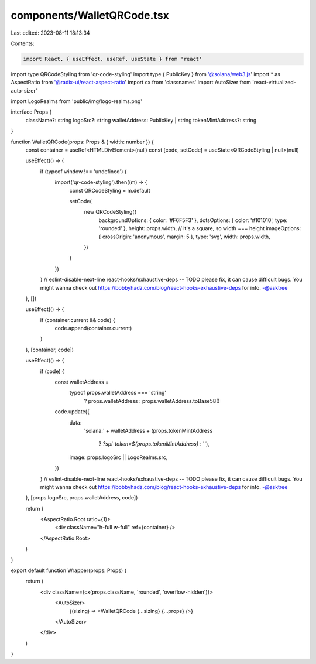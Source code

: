 components/WalletQRCode.tsx
===========================

Last edited: 2023-08-11 18:13:34

Contents:

.. code-block:: tsx

    import React, { useEffect, useRef, useState } from 'react'
import type QRCodeStyling from 'qr-code-styling'
import type { PublicKey } from '@solana/web3.js'
import * as AspectRatio from '@radix-ui/react-aspect-ratio'
import cx from 'classnames'
import AutoSizer from 'react-virtualized-auto-sizer'

import LogoRealms from 'public/img/logo-realms.png'

interface Props {
  className?: string
  logoSrc?: string
  walletAddress: PublicKey | string
  tokenMintAddress?: string
}

function WalletQRCode(props: Props & { width: number }) {
  const container = useRef<HTMLDivElement>(null)
  const [code, setCode] = useState<QRCodeStyling | null>(null)

  useEffect(() => {
    if (typeof window !== 'undefined') {
      import('qr-code-styling').then((m) => {
        const QRCodeStyling = m.default

        setCode(
          new QRCodeStyling({
            backgroundOptions: { color: '#F6F5F3' },
            dotsOptions: { color: '#101010', type: 'rounded' },
            height: props.width, // it's a square, so width === height
            imageOptions: { crossOrigin: 'anonymous', margin: 5 },
            type: 'svg',
            width: props.width,
          })
        )
      })
    }
    // eslint-disable-next-line react-hooks/exhaustive-deps -- TODO please fix, it can cause difficult bugs. You might wanna check out https://bobbyhadz.com/blog/react-hooks-exhaustive-deps for info. -@asktree
  }, [])

  useEffect(() => {
    if (container.current && code) {
      code.append(container.current)
    }
  }, [container, code])

  useEffect(() => {
    if (code) {
      const walletAddress =
        typeof props.walletAddress === 'string'
          ? props.walletAddress
          : props.walletAddress.toBase58()

      code.update({
        data:
          'solana:' +
          walletAddress +
          (props.tokenMintAddress
            ? `?spl-token=${props.tokenMintAddress}`
            : ''),
        image: props.logoSrc || LogoRealms.src,
      })
    }
    // eslint-disable-next-line react-hooks/exhaustive-deps -- TODO please fix, it can cause difficult bugs. You might wanna check out https://bobbyhadz.com/blog/react-hooks-exhaustive-deps for info. -@asktree
  }, [props.logoSrc, props.walletAddress, code])

  return (
    <AspectRatio.Root ratio={1}>
      <div className="h-full w-full" ref={container} />
    </AspectRatio.Root>
  )
}

export default function Wrapper(props: Props) {
  return (
    <div className={cx(props.className, 'rounded', 'overflow-hidden')}>
      <AutoSizer>
        {(sizing) => <WalletQRCode {...sizing} {...props} />}
      </AutoSizer>
    </div>
  )
}


